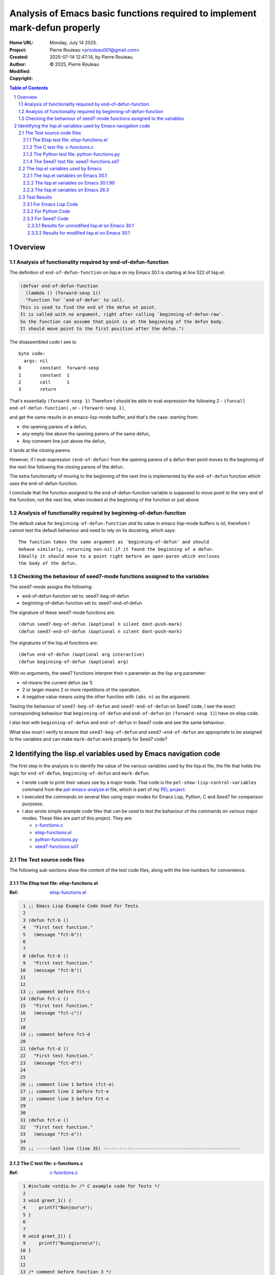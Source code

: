 ===========================================================================
Analysis of Emacs basic functions required to implement mark-defun properly
===========================================================================

:Home URL:
:Project:

:Created:  Monday, July 14 2025.

:Author:  Pierre Rouleau <prouleau001@gmail.com>
:Modified: 2025-07-14 12:47:14, by Pierre Rouleau.

:Copyright: © 2025, Pierre Rouleau


.. contents::  **Table of Contents**
.. sectnum::

.. ---------------------------------------------------------------------------



..
   Let me review what end-of-defun-function does on my system.
   Let me know if my understanding is wrong.

Overview
========



Analysis of functionality required by end-of-defun-function
-----------------------------------------------------------

The definition of ``end-of-defun-function`` on lisp.e on my Emacs 30.1 is
starting at line 522 of lisp.el:

.. code:: emacs-lisp

  (defvar end-of-defun-function
    (lambda () (forward-sexp 1))
    "Function for `end-of-defun' to call.
  This is used to find the end of the defun at point.
  It is called with no argument, right after calling `beginning-of-defun-raw'.
  So the function can assume that point is at the beginning of the defun body.
  It should move point to the first position after the defun.")

The disassembled code I see is::

  byte code:
    args: nil
  0       constant  forward-sexp
  1       constant  1
  2       call      1
  3       return

That's essentially ``(forward-sexp 1)``
Therefore I should be able to eval-expression the following 2
- ``(funcall end-of-defun-function)`` , or
-  ``(forward-sexp 1)``,

and get the same results in an emacs-lisp-mode buffer, and that's the case:
starting from:

- the opening parens of a defun,
- any empty line above the opening parens of the same defun,
- Any comment line just above the defun,

it lands at the closing parens.

However, if I eval-expression ``(end-of-defun)`` from the opening parens of a defun
then point moves to the beginning of the next line following the closing parens
of the defun.

The extra functionality of moving to the beginning of the next line is
implemented by the ``end-of-defun`` function which uses the
end-of-defun-function.

I conclude that the function assigned to the end-of-defun-function variable is
supposed to move point to the very end of the function, not the next line,
when invoked at the beginning of the function or just above.


Analysis of functionality required by beginning-of-defun-function
-----------------------------------------------------------------

The default value for ``beginning-of-defun-function`` *and* its value in
emacs-lisp-mode buffers is nil, therefore I cannot test the default behaviour
and need to rely on its docstring, which says::

  The function takes the same argument as `beginning-of-defun' and should
  behave similarly, returning non-nil if it found the beginning of a defun.
  Ideally it should move to a point right before an open-paren which encloses
  the body of the defun.


Checking the behaviour of seed7-mode functions assigned to the variables
------------------------------------------------------------------------

The seed7-mode assigns the following:

- end-of-defun-function        set to: seed7-beg-of-defun
- beginning-of-defun-function  set to: seed7-end-of-defun

The signature of these seed7-mode functions are::

  (defun seed7-beg-of-defun (&optional n silent dont-push-mark)
  (defun seed7-end-of-defun (&optional n silent dont-push-mark)


The signatures of the lisp.el functions are::

  (defun end-of-defun (&optional arg interactive)
  (defun beginning-of-defun (&optional arg)

With no arguments, the seed7 functions interpret their ``n`` parameter
as the lisp ``arg`` parameter:

- nil means the current defun (as 1)
- 2 or larger means 2 or more repetitions of the operation.
- A negative value means using the other function with ``(abs n)``
  as the argument.


Testing the behaviour of ``seed7-beg-of-defun`` and ``seed7-end-of-defun``
on Seed7 code, I see the exact corresponding behaviour that ``beginning-of-defun``
and ``end-of-defun`` (or ``(forward-sexp 1)``) have on elisp code.

I also test with ``beginning-of-defun`` and ``end-of-defun`` in Seed7 code
and see the same behaviour.


What else must I verify to ensure that ``seed7-beg-of-defun`` and
``seed7-end-of-defun`` are appropriate to be assigned to the variables
and can make ``mark-defun`` work properly for Seed7 code?



.. ---------------------------------------------------------------------------

Identifying the lisp.el variables used by Emacs navigation code
===============================================================

The first step in the analysis is to identify the value of the various
variables used by the lisp.el file, the file that holds  the logic for
``end-of-defun``, ``beginning-of-defun`` and ``mark-defun``.

- I wrote code to print their values see by a major mode.
  That code is the ``pel-show-lisp-control-variables`` command from
  the `pel-emacs-analyze.el`_ file, which is part of my `PEL project`_.
- I executed the commands on several files using major modes for Emacs Lisp,
  Python, C and Seed7 for comparison purposes.
- I also wrote simple example code files that can be used to test the
  bahaviour of the commands on various major modes. These files are part of
  this project.  They are:

  - `c-functions.c`_
  - `elisp-functions.el`_
  - `python-functions.py`_
  - `seed7-functions.sd7`_

The Test source code files
--------------------------

The following sub-sections show the content of the test code files, along with
the line numbers for convenience.

The Elisp test file: elisp-functions.el
~~~~~~~~~~~~~~~~~~~~~~~~~~~~~~~~~~~~~~~

:Ref: `elisp-functions.el`_

.. code:: elisp

   1 ;; Emacs Lisp Example Code Used For Tests
   2
   3 (defun fct-b ()
   4   "First test function."
   5   (message "fct-b"))
   6
   7
   8 (defun fct-b ()
   9   "First test function."
  10   (message "fct-b"))
  11
  12
  13 ;; comment before fct-c
  14 (defun fct-c ()
  15   "First test function."
  16   (message "fct-c"))
  17
  18
  19 ;; comment before fct-d
  20
  21 (defun fct-d ()
  22   "First test function."
  23   (message "fct-d"))
  24
  25
  26 ;; comment line 1 before (fct-e)
  27 ;; comment line 2 before fct-e
  28 ;; comment line 3 before fct-e
  29
  30
  31 (defun fct-e ()
  32   "First test function."
  33   (message "fct-e"))
  34
  35 ;; -----last line (line 35) ---------------------------------------------------


The C test file: c-functions.c
~~~~~~~~~~~~~~~~~~~~~~~~~~~~~~

:Ref: `c-functions.c`_

.. code:: c

     1 #include <stdio.h> /* C example code for Tests */
     2
     3 void greet_1() {
     4     printf("Bonjour\n");
     5 }
     6
     7
     8 void greet_2() {
     9     printf("Buongiorno\n");
    10 }
    11
    12
    13 /* comment before function 3 */
    14 void greet_3() {
    15     printf("Guten tag\n");
    16 }
    17
    18
    19 /* comment before function 4 */
    20
    21 void greet_4() {
    22     printf("Buen día\n");
    23 }
    24
    25
    26 /* comment line 1 before function 5 */
    27 /* comment line 2 before function 5
    28  * followed by another one */
    29
    30
    31 void greet_5() {
    32     printf("Bom dia\n");
    33 }
    34
    35 /* --------last line (line 35) ---------------------------------------------- */


The Python test file: python-functions.py
~~~~~~~~~~~~~~~~~~~~~~~~~~~~~~~~~~~~~~~~~

:Ref: `python-functions.py`_

.. code:: python

     1 # Python Example Code for Tests
     2
     3 def greet_1(text='Bonjour'):
     4     """ Print greeting."""
     5     print("%s\n" % text)
     6
     7
     8 def greet_2(text='Buongiorno'):
     9     """ Print greeting."""
    10     print("%s\n" % text)
    11
    12
    13 # comment before function 3
    14 def greet_3(text='Guten morgen'):
    15     """ Print greeting."""
    16     print("%s\n" % text)
    17
    18
    19 # comment before function 4
    20
    21 def greet_4(text='Buen día'):
    22     """ Print greeting."""
    23     print("%s\n" % text)
    24
    25
    26 # comment line 1 before function 5
    27 # comment line 2 before function 5
    28 # comment line 3 before function 5
    29
    30
    31 def greet_5(text='Bom dia'):
    32     """ Print greeting."""
    33     print("%s\n" % text)
    34
    35 # ----------last line (line 35) ----------------------------------------------


The Seed7 test file: seed7-functions.sd7
~~~~~~~~~~~~~~~~~~~~~~~~~~~~~~~~~~~~~~~~

:Ref: `seed7-functions.sd7`_

.. code:: pascal

     1 # Seed7 Example Code Used For Tests
     2
     3 $ include "seed7_05.s7i";
     4   include "float.s7i";
     5
     6 const func boolean: f1_flipCoin is
     7   return rand(FALSE, TRUE);
     8
     9
    10 const func boolean:  f2_flipCoin is func
    11   result
    12     var boolean: coinState is FALSE;
    13   begin
    14     coinState := rand(FALSE, TRUE);
    15   end func;
    16
    17 # function 3: inverse
    18 const func float: f3_inverse (in float: number) is
    19   return 1.0 // number;
    20
    21 #  function 4: power
    22
    23 const func float: f4_power (in float: number, in integer: base) is
    24   return number ** base;
    25
    26
    27 #  function 5: log 10 of power
    28 #  with 3 comment lines
    29 #  before it.
    30
    31
    32 const func float: f4_log10_of_power (in float: number, in integer: base) is
    33   return log10(number ** base);
    34
    35 # --------last line (line 35) ------------------------------------------------


The lisp.el variables used by Emacs
-----------------------------------

The following sections contain what ``pel-show-lisp-control-variables`` prints
on various versions of Emacs for elisp, C, Python and Seed7 files.

The lisp.el variables on Emacs 30.1
~~~~~~~~~~~~~~~~~~~~~~~~~~~~~~~~~~~

::

  ----lisp.el control variables (Emacs GNU Emacs 30.1 (build 1, aarch64-apple-darwin23.6.0)
   of 2025-02-23) from elisp-functions.el --- Monday, July 14, 2025 @ 16:34:18 -----

  Buffer's major mode : emacs-lisp-mode

  User options:
  - defun-prompt-regexp                     : nil
  - parens-require-spaces                   : t
  - insert-pair-alist                       : ((40 41) (91 93) (123 125) (60 62) (34 34) (39 39) (96 39))
  - delete-pair-blink-delay                 : 1

  Variables:
  - forward-sexp-function                   : nil
  - beginning-of-defun-function             : nil
  - end-of-defun-function                   : #[0 "\300\301!\207" [forward-sexp 1] 2]
  - end-of-defun-moves-to-eol               : t
  - narrow-to-defun-include-comments        : nil

  ----lisp.el control variables (Emacs GNU Emacs 30.1 (build 1, aarch64-apple-darwin23.6.0)
   of 2025-02-23) from python-functions.py --- Monday, July 14, 2025 @ 16:34:27 -----

  Buffer's major mode : python-mode

  User options:
  - defun-prompt-regexp                     : nil
  - parens-require-spaces                   : t
  - insert-pair-alist                       : ((40 41) (91 93) (123 125) (60 62) (34 34) (39 39) (96 39))
  - delete-pair-blink-delay                 : 1

  Variables:
  - forward-sexp-function                   : python-nav-forward-sexp
  - beginning-of-defun-function             : python-nav-beginning-of-defun
  - end-of-defun-function                   : python-nav-end-of-defun
  - end-of-defun-moves-to-eol               : t
  - narrow-to-defun-include-comments        : nil

  ----lisp.el control variables (Emacs GNU Emacs 30.1 (build 1, aarch64-apple-darwin23.6.0)
   of 2025-02-23) from c-functions.c --- Monday, July 14, 2025 @ 16:34:55 -----

  Buffer's major mode : c-mode

  User options:
  - defun-prompt-regexp                     : nil
  - parens-require-spaces                   : nil
  - insert-pair-alist                       : ((40 41) (91 93) (123 125) (60 62) (34 34) (39 39) (96 39))
  - delete-pair-blink-delay                 : 1

  Variables:
  - forward-sexp-function                   : nil
  - beginning-of-defun-function             : c-beginning-of-defun
  - end-of-defun-function                   : c-end-of-defun
  - end-of-defun-moves-to-eol               : t
  - narrow-to-defun-include-comments        : nil

  ----lisp.el control variables (Emacs GNU Emacs 30.1 (build 1, aarch64-apple-darwin23.6.0)
   of 2025-02-23) from seed7-functions.sd7 --- Monday, July 14, 2025 @ 16:35:10 -----

  Buffer's major mode : seed7-mode

  User options:
  - defun-prompt-regexp                     : nil
  - parens-require-spaces                   : t
  - insert-pair-alist                       : ((40 41) (91 93) (123 125) (60 62) (34 34) (39 39) (96 39))
  - delete-pair-blink-delay                 : 1

  Variables:
  - forward-sexp-function                   : nil
  - beginning-of-defun-function             : seed7--beg-of-defun-conventional
  - end-of-defun-function                   : seed7--end-of-defun-conventional
  - end-of-defun-moves-to-eol               : nil
  - narrow-to-defun-include-comments        : nil


The lisp.el variables on Emacs 30.1.90
~~~~~~~~~~~~~~~~~~~~~~~~~~~~~~~~~~~~~~

::

    ----lisp.el control variables (Emacs GNU Emacs 30.1.90 (build 2, x86_64-pc-linux-gnu)
     of 2025-06-03) from elisp-functions.el --- Monday, July 14, 2025 @ 16:25:38 -----

    Buffer's major mode : emacs-lisp-mode

    User options:

    - defun-prompt-regexp                     : nil
    - parens-require-spaces                   : t
    - insert-pair-alist                       : ((40 41) (91 93) (123 125) (60 62) (34 34) (39 39) (96 39))
    - delete-pair-blink-delay                 : 1

    Variables:
    - forward-sexp-function                   : nil
    - beginning-of-defun-function             : nil
    - end-of-defun-function                   : #[0 "\300\301!\207" [forward-sexp 1] 2]
    - end-of-defun-moves-to-eol               : t
    - narrow-to-defun-include-comments        : nil

    ----lisp.el control variables (Emacs GNU Emacs 30.1.90 (build 2, x86_64-pc-linux-gnu)
     of 2025-06-03) from python-functions.py --- Monday, July 14, 2025 @ 16:25:50 -----

    Buffer's major mode : python-ts-mode

    User options:

    - defun-prompt-regexp                     : nil
    - parens-require-spaces                   : t
    - insert-pair-alist                       : ((40 41) (91 93) (123 125) (60 62) (34 34) (39 39) (96 39))
    - delete-pair-blink-delay                 : 1

    Variables:
    - forward-sexp-function                   : python-nav-forward-sexp
    - beginning-of-defun-function             : treesit-beginning-of-defun
    - end-of-defun-function                   : treesit-end-of-defun
    - end-of-defun-moves-to-eol               : t
    - narrow-to-defun-include-comments        : nil

    ----lisp.el control variables (Emacs GNU Emacs 30.1.90 (build 2, x86_64-pc-linux-gnu)
     of 2025-06-03) from python-functions.py --- Monday, July 14, 2025 @ 16:26:25 -----

    Buffer's major mode : python-mode

    User options:

    - defun-prompt-regexp                     : nil
    - parens-require-spaces                   : t
    - insert-pair-alist                       : ((40 41) (91 93) (123 125) (60 62) (34 34) (39 39) (96 39))
    - delete-pair-blink-delay                 : 1

    Variables:
    - forward-sexp-function                   : python-nav-forward-sexp
    - beginning-of-defun-function             : python-nav-beginning-of-defun
    - end-of-defun-function                   : python-nav-end-of-defun
    - end-of-defun-moves-to-eol               : t
    - narrow-to-defun-include-comments        : nil

    ----lisp.el control variables (Emacs GNU Emacs 30.1.90 (build 2, x86_64-pc-linux-gnu)
     of 2025-06-03) from c-functions.c --- Monday, July 14, 2025 @ 16:26:45 -----

    Buffer's major mode : c-mode

    User options:

    - defun-prompt-regexp                     : nil
    - parens-require-spaces                   : nil
    - insert-pair-alist                       : ((40 41) (91 93) (123 125) (60 62) (34 34) (39 39) (96 39))
    - delete-pair-blink-delay                 : 1

    Variables:
    - forward-sexp-function                   : nil
    - beginning-of-defun-function             : c-beginning-of-defun
    - end-of-defun-function                   : c-end-of-defun
    - end-of-defun-moves-to-eol               : t
    - narrow-to-defun-include-comments        : nil

    ----lisp.el control variables (Emacs GNU Emacs 30.1.90 (build 2, x86_64-pc-linux-gnu)
     of 2025-06-03) from seed7-functions.sd7 --- Monday, July 14, 2025 @ 16:27:13 -----

    Buffer's major mode : seed7-mode

    User options:

    - defun-prompt-regexp                     : nil
    - parens-require-spaces                   : t
    - insert-pair-alist                       : ((40 41) (91 93) (123 125) (60 62) (34 34) (39 39) (96 39))
    - delete-pair-blink-delay                 : 1

    Variables:
    - forward-sexp-function                   : nil
    - beginning-of-defun-function             : seed7--beg-of-defun-conventional
    - end-of-defun-function                   : seed7--end-of-defun-conventional
    - end-of-defun-moves-to-eol               : nil
    - narrow-to-defun-include-comments        : nil


The lisp.el variables on Emacs 26.3
~~~~~~~~~~~~~~~~~~~~~~~~~~~~~~~~~~~

As we can see, on Emacs 26.3 the variables ``delete-pair-blink-delay`` and ``end-of-defun-moves-to-eol``
did not exist.

::

    ----lisp.el control variables (Emacs GNU Emacs 26.3 (build 1, x86_64-apple-darwin18.6.0)
     of 2019-08-30) from emacs-customization.el --- Monday, July 14, 2025 @ 16:17:24 -----

    Buffer's major mode : emacs-lisp-mode

    User options:

    - defun-prompt-regexp                     : nil
    - parens-require-spaces                   : t
    - insert-pair-alist                       : ((40 41) (91 93) (123 125) (60 62) (34 34) (39 39) (96 39))
    - delete-pair-blink-delay                 : (delete-pair-blink-delay "**is currently unbound!**")

    Variables:
    - forward-sexp-function                   : nil
    - beginning-of-defun-function             : nil
    - end-of-defun-function                   : #[0 "\300\301!\207" [forward-sexp 1] 2]
    - end-of-defun-moves-to-eol               : (end-of-defun-moves-to-eol "**is currently unbound!**")
    - narrow-to-defun-include-comments        : nil

    ----lisp.el control variables (Emacs GNU Emacs 26.3 (build 1, x86_64-apple-darwin18.6.0)
     of 2019-08-30) from test-python.py --- Monday, July 14, 2025 @ 16:18:00 -----

    Buffer's major mode : python-mode

    User options:

    - defun-prompt-regexp                     : nil
    - parens-require-spaces                   : t
    - insert-pair-alist                       : ((40 41) (91 93) (123 125) (60 62) (34 34) (39 39) (96 39))
    - delete-pair-blink-delay                 : (delete-pair-blink-delay "**is currently unbound!**")

    Variables:
    - forward-sexp-function                   : python-nav-forward-sexp
    - beginning-of-defun-function             : python-nav-beginning-of-defun
    - end-of-defun-function                   : python-nav-end-of-defun
    - end-of-defun-moves-to-eol               : (end-of-defun-moves-to-eol "**is currently unbound!**")
    - narrow-to-defun-include-comments        : nil

    ----lisp.el control variables (Emacs GNU Emacs 26.3 (build 1, x86_64-apple-darwin18.6.0)
     of 2019-08-30) from test-c.c --- Monday, July 14, 2025 @ 16:18:38 -----

    Buffer's major mode : c-mode

    User options:

    - defun-prompt-regexp                     : nil
    - parens-require-spaces                   : nil
    - insert-pair-alist                       : ((40 41) (91 93) (123 125) (60 62) (34 34) (39 39) (96 39))
    - delete-pair-blink-delay                 : (delete-pair-blink-delay "**is currently unbound!**")

    Variables:
    - forward-sexp-function                   : nil
    - beginning-of-defun-function             : c-beginning-of-defun
    - end-of-defun-function                   : c-end-of-defun
    - end-of-defun-moves-to-eol               : (end-of-defun-moves-to-eol "**is currently unbound!**")
    - narrow-to-defun-include-comments        : nil

    ----lisp.el control variables (Emacs GNU Emacs 26.3 (build 1, x86_64-apple-darwin18.6.0)
     of 2019-08-30) from test-cpp.cpp --- Monday, July 14, 2025 @ 16:19:23 -----

    Buffer's major mode : c++-mode

    User options:

    - defun-prompt-regexp                     : nil
    - parens-require-spaces                   : nil
    - insert-pair-alist                       : ((40 41) (91 93) (123 125) (60 62) (34 34) (39 39) (96 39))
    - delete-pair-blink-delay                 : (delete-pair-blink-delay "**is currently unbound!**")

    Variables:
    - forward-sexp-function                   : nil
    - beginning-of-defun-function             : c-beginning-of-defun
    - end-of-defun-function                   : c-end-of-defun
    - end-of-defun-moves-to-eol               : (end-of-defun-moves-to-eol "**is currently unbound!**")
    - narrow-to-defun-include-comments        : nil

    ----lisp.el control variables (Emacs GNU Emacs 26.3 (build 1, x86_64-apple-darwin18.6.0)
     of 2019-08-30) from test-seed7.sd7 --- Monday, July 14, 2025 @ 16:20:01 -----

    Buffer's major mode : seed7-mode

    User options:

    - defun-prompt-regexp                     : nil
    - parens-require-spaces                   : t
    - insert-pair-alist                       : ((40 41) (91 93) (123 125) (60 62) (34 34) (39 39) (96 39))
    - delete-pair-blink-delay                 : (delete-pair-blink-delay "**is currently unbound!**")

    Variables:
    - forward-sexp-function                   : nil
    - beginning-of-defun-function             : seed7--beg-of-defun-conventional
    - end-of-defun-function                   : seed7--end-of-defun-conventional
    - end-of-defun-moves-to-eol               : nil
    - narrow-to-defun-include-comments        : nil


.. ---------------------------------------------------------------------------


The Emacs Lisp test code in file
`tests/emacs-analysis/elisp-functions.el`_
defines five elisp defun in 35 lines of code:

.. code:: elisp

          ;; Emacs Lisp Example Code

          (defun fct-b ()
            "First test function."
            (message "fct-b"))


          (defun fct-b ()
            "First test function."
            (message "fct-b"))


          ;; comment before fct-c
          (defun fct-c ()
            "First test function."
            (message "fct-c"))


          ;; comment before fct-d

          (defun fct-d ()
            "First test function."
            (message "fct-d"))


          ;; comment line 1 before (fct-e)
          ;; comment line 2 before fct-e
          ;; comment line 3 before fct-e


          (defun fct-e ()
            "First test function."
            (message "fct-e"))

          ;; -----last line (line 35) ---------------------------------------------------

Test Results
------------

For Emacs Lisp Code
~~~~~~~~~~~~~~~~~~~


The lisp.el settings for emacs-lisp-mode buffers is the following:

================================== ============= ============================================================================ =====================================
lisp.el variable                   Declared with Default value                                                                Value used in emacs-lisp-mode buffers
================================== ============= ============================================================================ =====================================
defun-prompt-regexp                defcustom     nil                                                                          nil
parens-require-spaces              defcustom     t                                                                            t
forward-sexp-function              defvar        nil, which mean it uses ``forward-sexp-default-function``                    nil : it uses ``forward-sexp-default-function``.
beginning-of-defun-function        defvar        nil                                                                          nil
end-of-defun-function              defvar        ``(lambda () (forward-sexp 1))``                                             ``#[0 "\300\301!\207" [forward-sexp 1] 2]``.
end-of-defun-moves-to-eol          defvar        t                                                                            t
narrow-to-defun-include-comments   defvar        nil                                                                          nil
insert-pair-alist                  defcustom     ``'((?\( ?\)) (?\[ ?\]) (?\{ ?\}) (?\< ?\>) (?\" ?\") (?\' ?\') (?\` ?\'))`` ``((40 41) (91 93) (123 125) (60 62) (34 34) (39 39) (96 39))``
delete-pair-blink-delay            defcustom     blink-matching-delay : 1                                                     1
================================== ============= ============================================================================ =====================================


Using the file `elisp-functions.el`_ (shown in the section titled `The Elisp
test file: elisp-functions.el`_) the following table shows the result of
testing several navigation functions for Emacs Lisp code.

Each column show the point, the line number, the column number and a
description.  The first column shows the position before execution of the
function and the other columns show the result position after evaluation of a
function identified in the title.

======================== ============================== ================================= =====================================
Start position           After ``(sexp-forward 1)``     After ``(end-of-defun)``          After ``(beginning-of-defun)``
======================== ============================== ================================= =====================================
``1,    1,  0``,         ``105,  5, 20``, end of fct 1  ``106,  6,  0``, line-aeof fct 1  ``1,    1,  0``, top of buffer
``43,   2,  0``,         ``105,  5, 20``, end of fct 1  ``106,  6,  0``, line-aeof fct 1  ``1,    1,  0``, top of buffer
``44,   3,  0``, fct 1   ``105,  5, 20``, end of fct 1  ``106,  6,  0``, line-aeof fct 1  ``1,    1,  0``, top of buffer
``60,   4,  0``, fct 1   ``84,   4, 24``, end of string ``106,  6,  0``, line-aeof fct 1  ``44,   3,  0``, beginning of fct 1
``85,   5,  0``, fct 1   ``104,  5, 19``, end of call   ``106,  6,  0``, line-aeof fct 1  ``44,   3,  0``, beginning of fct 1
``106,  6,  0``,         ``169, 10, 20``, end of fct 2  ``170, 11,  0``, line-aeof fct 2  ``44,   3,  0``, beginning of fct 1
``107,  7,  0``,         ``169, 10, 20``, end of fct 2  ``170, 11,  0``, line-aeof fct 2  ``44,   3,  0``, beginning of fct 1
``108,  8,  0``, fct 2   ``169, 10, 20``, end of fct 2  ``170, 11,  0``, line-aeof fct 2  ``44,   3,  0``, beginning of fct 1
``124,  9,  0``, fct 2   ``148,  9, 24``, end of string ``170, 11,  0``, line-aeof fct 2  ``108,  8,  0``, beginning of fct 2
``149, 10,  0``, fct 2   ``168, 10, 19``, end of call   ``170, 11,  0``, line-aeof fct 2  ``108,  8,  0``, beginning of fct 2
``170, 11,  0``,         ``257, 16, 20``, end of fct 3  ``258, 17,  0``, line-aeof fct 3  ``108,  8,  0``, beginning of fct 2
``171, 12,  0``,         ``257, 16, 20``, end of fct 3  ``258, 17,  0``, line-aeof fct 3  ``108,  8,  0``, beginning of fct 2
``172, 13,  0``,         ``257, 16, 20``, end of fct 3  ``258, 17,  0``, line-aeof fct 3  ``108,  8,  0``, beginning of fct 2
``196, 14,  0``, fct 3   ``257, 16, 20``, end of fct 3  ``258, 17,  0``, line-aeof fct 3  ``108,  8,  0``, beginning of fct 2
``212, 15,  0``, fct 3   ``236, 15, 24``, end of string ``258, 17,  0``, line-aeof fct 3  ``196, 14,  0``, beginning of fct 3
``237, 16,  0``, fct 3   ``256, 16, 19``, end of call   ``258, 17,  0``, line-aeof fct 3  ``196, 14,  0``, beginning of fct 3
``258, 17,  0``,         ``346, 23, 20``, end of fct 4  ``347, 24,  0``, line-aeof fct 4  ``196, 14,  0``, beginning of fct 3
``259, 18,  0``,         ``346, 23, 20``, end of fct 4  ``347, 24,  0``, line-aeof fct 4  ``196, 14,  0``, beginning of fct 3
``260, 19,  0``,         ``346, 23, 20``, end of fct 4  ``347, 24,  0``, line-aeof fct 4  ``196, 14,  0``, beginning of fct 3
``284, 20,  0``,         ``346, 23, 20``, end of fct 4  ``347, 24,  0``, line-aeof fct 4  ``196, 14,  0``, beginning of fct 3
``285, 21,  0``, fct 4   ``346, 23, 20``, end of fct 4  ``347, 24,  0``, line-aeof fct 4  ``196, 14,  0``, beginning of fct 3
``301, 22,  0``, fct 4   ``325, 22, 24``, end of string ``347, 24,  0``, line-aeof fct 4  ``285, 21,  0``, beginning of fct 4
``326, 23,  0``, fct 4   ``345, 23, 19``, end of call   ``347, 24,  0``, line-aeof fct 4  ``285, 21,  0``, beginning of fct 4
``347, 24,  0``,         ``507, 33, 20``, end of fct 5  ``508, 34,  0``, line-aeof fct 5  ``285, 21,  0``, beginning of fct 4
``348, 25,  0``,         ``507, 33, 20``, end of fct 5  ``508, 34,  0``, line-aeof fct 5  ``285, 21,  0``, beginning of fct 4
``349, 26,  0``,         ``507, 33, 20``, end of fct 5  ``508, 34,  0``, line-aeof fct 5  ``285, 21,  0``, beginning of fct 4
``382, 27,  0``,         ``507, 33, 20``, end of fct 5  ``508, 34,  0``, line-aeof fct 5  ``285, 21,  0``, beginning of fct 4
``413, 28,  0``,         ``507, 33, 20``, end of fct 5  ``508, 34,  0``, line-aeof fct 5  ``285, 21,  0``, beginning of fct 4
``444, 29,  0``,         ``507, 33, 20``, end of fct 5  ``508, 34,  0``, line-aeof fct 5  ``285, 21,  0``, beginning of fct 4
``445, 30,  0``,         ``507, 33, 20``, end of fct 5  ``508, 34,  0``, line-aeof fct 5  ``285, 21,  0``, beginning of fct 4
``446, 31,  0``, fct 5   ``507, 33, 20``, end of fct 5  ``508, 34,  0``, line-aeof fct 5  ``285, 21,  0``, beginning of fct 4
``462, 32,  0``, fct 5   ``486, 32, 24``, end of string ``508, 34,  0``, line-aeof fct 5  ``446, 31,  0``, beginning of fct 5
``487, 33,  0``, fct 5   ``506, 33, 19``, end of call   ``508, 34,  0``, line-aeof fct 5  ``446, 31,  0``, beginning of fct 5
``508, 34,  0``,         ``589, 36,  0``, end of buffer ``589, 36,  0``, end of buffer    ``446, 31,  0``, beginning of fct 5
``509, 35,  0``,         ``589, 36,  0``, end of buffer ``589, 36,  0``, end of buffer    ``446, 31,  0``, beginning of fct 5
======================== ============================== ================================= =====================================

In the table,

- ``line-aeof`` means "line after end of function",
- the names of the functions were replaced by a sequence number to better represent their position.

  - fct 1 is: fct-a
  - fct 2 is: fct-b
  - fct 3 is: fct-c
  - fct 4 is: fct-d
  - fct 5 is: fct-e

For Emacs Lisp code, the ``end-of-defun`` moves to the first column on the
line right after the end of a function as long as it is issued
before, inside a comment or an empty line, or inside the code of the function
when issued from the beginning of the line (as done in the tests above).
It also moves to the same spot if issued inside a a function sexp
inside the function.

This is not exactly the case for ``forward-sexp 1)`` which may move to the end
of another sexp inside a comment, a string or inside the function.

For Emacs Lisp code, the only "*external logic*" is the ``(forward-sexp 1)``
lambda provided to ``end-of-defun-function`` variable.  All other logic is
lisp.el code.



For Python Code
~~~~~~~~~~~~~~~

The lisp.el settings for python-mode buffers is the following:

================================== =============  =====================================
lisp.el variable                   Declared with  Value used in python-mode buffers
================================== =============  =====================================
defun-prompt-regexp                defcustom      nil
parens-require-spaces              defcustom      t
forward-sexp-function              defvar         python-nav-forward-sexp
beginning-of-defun-function        defvar         python-nav-beginning-of-defun
end-of-defun-function              defvar         python-nav-end-of-defun
end-of-defun-moves-to-eol          defvar         t
narrow-to-defun-include-comments   defvar         nil
insert-pair-alist                  defcustom      ``((40 41) (91 93) (123 125) (60 62) (34 34) (39 39) (96 39))``
delete-pair-blink-delay            defcustom      1
================================== =============  =====================================

The results of the tests over the Python code shown in the
`The Python test file: python-functions.py`_
section
are shown in the following table.

========================= ===================================== ================================ ========================================= =============================================
Start position            After ``(python-nav-end-of-defun 1)`` After ``(end-of-defun)``         After ``(python-nav-beginning-of-defun)`` After ``(beginning-of-defun)``
========================= ===================================== ================================ ========================================= =============================================
``1,    1,  0``,          ``115,  6,  0``,  end of fct 1!!      ``115,  6,  0``, line-aeo fct 1  ``1,    1,  0``, top of buffer            ``1,    1,  0``, top of buffer
``33,   2,  0``,          ``115,  6,  0``,  end of fct 1!!      ``115,  6,  0``, line-aeo fct 1  ``33,   2,  0``, **no move**              ``33,   2,  0``, **no move**
``34,   3,  0``, fct 1    ``115,  6,  0``,  end of fct 1        ``115,  6,  0``, line-aeo fct 1  ``34,   3,  0``, beginning of fct 1       ``34,   3,  0``, beginning of fct 1
``63,   4,  0``, fct 1    ``115,  6,  0``,  end of fct 1        ``115,  6,  0``, line-aeo fct 1  ``34,   3,  0``, beginning of fct 1       ``34,   3,  0``, beginning of fct 1
``90,   5,  0``, fct 1    ``115,  6,  0``,  end of fct 1        ``115,  6,  0``, line-aeo fct 1  ``34,   3,  0``, beginning of fct 1       ``34,   3,  0``, beginning of fct 1
``115,  6,  0``,          ``115,  6,  0``,  **no move**         ``201, 11,  0``, line-aeo fct 2  ``34,   3,  0``, beginning of fct 1       ``34,   3,  0``, beginning of fct 1
``116,  7,  0``,          ``116,  7,  0``,  **no move**         ``201, 11,  0``, line-aeo fct 2  ``34,   3,  0``, beginning of fct 1       ``34,   3,  0``, beginning of fct 1
``117,  8,  0``, fct 2    ``201, 11,  0``,  end of fct 2        ``201, 11,  0``, line-aeo fct 2  ``34,   3,  0``, beginning of fct 1       ``34,   3,  0``, beginning of fct 1
``149,  9,  0``, fct 2    ``201, 11,  0``,  end of fct 2        ``201, 11,  0``, line-aeo fct 2  ``117,  8,  0``, beginning of fct 2       ``117,  8,  0``, beginning of fct 2
``176, 10,  0``, fct 2    ``201, 11,  0``,  end of fct 2        ``201, 11,  0``, line-aeo fct 2  ``117,  8,  0``, beginning of fct 2       ``117,  8,  0``, beginning of fct 2
``201, 11,  0``,          ``201, 11,  0``,  **no move**         ``317, 17,  0``, line-aeo fct 3  ``117,  8,  0``, beginning of fct 2       ``117,  8,  0``, beginning of fct 2
``202, 12,  0``,          ``202, 12,  0``,  **no move**         ``317, 17,  0``, line-aeo fct 3  ``117,  8,  0``, beginning of fct 2       ``117,  8,  0``, beginning of fct 2
``203, 13,  0``,          ``203, 13,  0``,  **no move**         ``317, 17,  0``, line-aeo fct 3  ``117,  8,  0``, beginning of fct 2       ``117,  8,  0``, beginning of fct 2
``231, 14,  0``, fct 3    ``317, 17,  0``,  end of fct 3        ``317, 17,  0``, line-aeo fct 3  ``117,  8,  0``, beginning of fct 2       ``117,  8,  0``, beginning of fct 2
``265, 15,  0``, fct 3    ``317, 17,  0``,  end of fct 3        ``317, 17,  0``, line-aeo fct 3  ``231, 14,  0``, beginning of fct 3       ``231, 14,  0``, beginning of fct 3
``292, 16,  0``, fct 3    ``317, 17,  0``,  end of fct 3        ``317, 17,  0``, line-aeo fct 3  ``231, 14,  0``, beginning of fct 3       ``231, 14,  0``, beginning of fct 3
``317, 17,  0``,          ``317, 17,  0``,  **no move**         ``430, 24,  0``, line-aeo fct 4  ``231, 14,  0``, beginning of fct 3       ``231, 14,  0``, beginning of fct 3
``318, 18,  0``,          ``318, 18,  0``,  **no move**         ``430, 24,  0``, line-aeo fct 4  ``231, 14,  0``, beginning of fct 3       ``231, 14,  0``, beginning of fct 3
``319, 19,  0``,          ``319, 19,  0``,  **no move**         ``430, 24,  0``, line-aeo fct 4  ``231, 14,  0``, beginning of fct 3       ``231, 14,  0``, beginning of fct 3
``347, 20,  0``,          ``347, 20,  0``,  **no move**         ``430, 24,  0``, line-aeo fct 4  ``231, 14,  0``, beginning of fct 3       ``231, 14,  0``, beginning of fct 3
``348, 21,  0``, fct 4    ``430, 24,  0``,  end of fct 4        ``430, 24,  0``, line-aeo fct 4  ``231, 14,  0``, beginning of fct 3       ``231, 14,  0``, beginning of fct 3
``378, 22,  0``, fct 4    ``430, 24,  0``,  end of fct 4        ``430, 24,  0``, line-aeo fct 4  ``348, 21,  0``, beginning of fct 4       ``348, 21,  0``, beginning of fct 4
``405, 23,  0``, fct 4    ``430, 24,  0``,  end of fct 4        ``430, 24,  0``, line-aeo fct 4  ``348, 21,  0``, beginning of fct 4       ``348, 21,  0``, beginning of fct 4
``430, 24,  0``,          ``430, 24,  0``,  **no move**         ``620, 34,  0``, line-aeo fct 5  ``348, 21,  0``, beginning of fct 4       ``348, 21,  0``, beginning of fct 4
``431, 25,  0``,          ``431, 25,  0``,  **no move**         ``620, 34,  0``, line-aeo fct 5  ``348, 21,  0``, beginning of fct 4       ``348, 21,  0``, beginning of fct 4
``432, 26,  0``,          ``432, 26,  0``,  **no move**         ``620, 34,  0``, line-aeo fct 5  ``348, 21,  0``, beginning of fct 4       ``348, 21,  0``, beginning of fct 4
``467, 27,  0``,          ``467, 27,  0``,  **no move**         ``620, 34,  0``, line-aeo fct 5  ``348, 21,  0``, beginning of fct 4       ``348, 21,  0``, beginning of fct 4
``502, 28,  0``,          ``502, 28,  0``,  **no move**         ``620, 34,  0``, line-aeo fct 5  ``348, 21,  0``, beginning of fct 4       ``348, 21,  0``, beginning of fct 4
``537, 29,  0``,          ``537, 29,  0``,  **no move**         ``620, 34,  0``, line-aeo fct 5  ``348, 21,  0``, beginning of fct 4       ``348, 21,  0``, beginning of fct 4
``538, 30,  0``,          ``538, 30,  0``,  **no move**         ``620, 34,  0``, line-aeo fct 5  ``348, 21,  0``, beginning of fct 4       ``348, 21,  0``, beginning of fct 4
``539, 31,  0``, fct 5    ``620, 34,  0``,  end of fct 5        ``620, 34,  0``, line-aeo fct 5  ``348, 21,  0``, beginning of fct 4       ``348, 21,  0``, beginning of fct 4
``568, 32,  0``, fct 5    ``620, 34,  0``,  end of fct 5        ``620, 34,  0``, line-aeo fct 5  ``539, 31,  0``, beginning of fct 5       ``539, 31,  0``, beginning of fct 5
``595, 33,  0``, fct 5    ``620, 34,  0``,  end of fct 5        ``620, 34,  0``, line-aeo fct 5  ``539, 31,  0``, beginning of fct 5       ``539, 31,  0``, beginning of fct 5
``620, 34,  0``,          ``620, 34,  0``,  **no move**         ``620, 34,  0``, line-aeo fct 5  ``539, 31,  0``, beginning of fct 5       ``539, 31,  0``, beginning of fct 5
``621, 35,  0``,          ``621, 35,  0``,  end of buffer       ``621, 35,  0``, end of buffer   ``539, 31,  0``, beginning of fct 5       ``539, 31,  0``, beginning of fct 5
========================= ===================================== ================================ ========================================= =============================================

In the table,

- ``line-aeof`` means "line after end of function",
- the names of the functions were replaced by a sequence number to better represent their position.

  - fct 1 is: greet_a
  - fct 2 is: greet_b
  - fct 3 is: greet_c
  - fct 4 is: greet_d
  - fct 5 is: greet_e

..
   Testing (python-nav-forward-sexp 1)
        1,  1,  0    ->  32,  1, 31
       33,  2,  0    -> 114,  5, 24
       34,  3,  0    -> 114,  5, 24
       63,  4,  0    ->  69,  4,  6
       90,  5,  0    ->  99,  5,  9
      115,  6,  0    -> 200, 10, 24
      116,  7,  0    -> 200, 10, 24
      117,  8,  0    -> 200, 10, 24
      149,  9,  0    -> 155,  9,  6
      176, 10,  0    -> 185, 10,  9
      201, 11,  0    -> 316, 16, 24
      202, 12,  0    -> 316, 16, 24
      203, 13,  0    -> 230, 13, 27
      231, 14,  0    -> 316, 16, 24
      265, 15,  0    -> 271, 15,  6
      292, 16,  0    -> 301, 16,  9
      317, 17,  0    -> 429, 23, 24
      318, 18,  0    -> 429, 23, 24
      319, 19,  0    -> 346, 19, 27
      347, 20,  0    -> 429, 23, 24
      348, 21,  0    -> 429, 23, 24
      378, 22,  0    -> 384, 22,  6
      405, 23,  0    -> 414, 23,  9
      430, 24,  0    -> 619, 33, 24
      431, 25,  0    -> 619, 33, 24
      432, 26,  0    -> 466, 26, 34
      467, 27,  0    -> 501, 27, 34
      502, 28,  0    -> 536, 28, 34
      537, 29,  0    -> 619, 33, 24
      538, 30,  0    -> 619, 33, 24
      539, 31,  0    -> 619, 33, 24
      568, 32,  0    -> 574, 32,  6
      595, 33,  0    -> 604, 33,  9
      620, 34,  0    -> 700, 36,  0
      621, 35,  0    -> 699, 35, 78


For Seed7 Code
~~~~~~~~~~~~~~

The lisp.el settings for seed7-mode buffers is the following:

================================== =============  =====================================
lisp.el variable                   Declared with  Value used in python-mode buffers
================================== =============  =====================================
defun-prompt-regexp                defcustom      nil
parens-require-spaces              defcustom      t
forward-sexp-function              defvar         nil
beginning-of-defun-function        defvar         seed7-nav-beg-of-defun
end-of-defun-function              defvar         seed7-nav-end-of-defun
end-of-defun-moves-to-eol          defvar         t
narrow-to-defun-include-comments   defvar         nil
insert-pair-alist                  defcustom      ``((40 41) (91 93) (123 125) (60 62) (34 34) (39 39) (96 39))``
delete-pair-blink-delay            defcustom      1
================================== =============  =====================================


Results for unmodified lisp.el on Emacs 30.1
^^^^^^^^^^^^^^^^^^^^^^^^^^^^^^^^^^^^^^^^^^^^

The results of the tests over the Seed7 code shown in the
`The Seed7 test file: seed7-functions.sd7`_
section
are shown in the following table.
These are executed with the lisp.el version of Emacs 30.1


====================== ===================================== ===================================== ========================================= =============================================
Start position         After ``(seed7-nav-end-of-defun 1)``  After ``(end-of-defun)``              After ``(seed7-nav-beginning-of-defun)``  After ``(beginning-of-defun)``
====================== ===================================== ===================================== ========================================= =============================================
``1,    1,  0``,       ``150,  7, 27``, end of fct 1         ``151,  8,  0``, line-aeof fct 1      ``1,    1,  0``, not moved                ``1,    1,  0``, not moved
``37,   2,  0``,       ``150,  7, 27``, end of fct 1         ``151,  8,  0``, line-aeof fct 1      ``37,   2,  0``, not moved                ``37,   2,  0``, not moved
``38,   3,  0``,       ``150,  7, 27``, end of fct 1         ``151,  8,  0``, line-aeof fct 1      ``38,   3,  0``, not moved                ``38,   3,  0``, not moved
``64,   4,  0``,       ``150,  7, 27``, end of fct 1         ``151,  8,  0``, line-aeof fct 1      ``64,   4,  0``, not moved                ``64,   4,  0``, not moved
``87,   5,  0``,       ``150,  7, 27``, end of fct 1         ``151,  8,  0``, line-aeof fct 1      ``87,   5,  0``, not moved                ``87,   5,  0``, not moved
``88,   6,  0``, fct 1 ``150,  7, 27``, end of fct 1         ``151,  8,  0``, line-aeof fct 1      ``88,   6,  0``, beginning of fct 1       ``88,   6,  0``, beginning of fct 1
``123,  7,  0``, fct 1 ``150,  7, 27``, end of fct 1         ``151,  8,  0``, line-aeof fct 1      ``88,   6,  0``, beginning of fct 1       ``88,   6,  0``, beginning of fct 1
``151,  8,  0``,       ``295, 15, 11``, end of fct 2         ``394, 20,  0``, **line-aeof fct 3**  ``88,   6,  0``, beginning of fct 1       ``88,   6,  0``, beginning of fct 1
``152,  9,  0``,       ``295, 15, 11``, end of fct 2         ``394, 20,  0``, **line-aeof fct 3**  ``88,   6,  0``, beginning of fct 1       ``88,   6,  0``, beginning of fct 1
``153, 10,  0``, fct 2 ``295, 15, 11``, end of fct 2         ``296, 16,  0``, line-aeof fct 2      ``153, 10,  0``, beginning of fct 2       ``153, 10,  0``, beginning of fct 2
``194, 11,  0``, fct 2 ``295, 15, 11``, end of fct 2         ``296, 16,  0``, line-aeof fct 2      ``153, 10,  0``, beginning of fct 2       ``153, 10,  0``, beginning of fct 2
``203, 12,  0``, fct 2 ``295, 15, 11``, end of fct 2         ``296, 16,  0``, line-aeof fct 2      ``153, 10,  0``, beginning of fct 2       ``153, 10,  0``, beginning of fct 2
``240, 13,  0``, fct 2 ``295, 15, 11``, end of fct 2         ``296, 16,  0``, line-aeof fct 2      ``153, 10,  0``, beginning of fct 2       ``153, 10,  0``, beginning of fct 2
``248, 14,  0``, fct 2 ``295, 15, 11``, end of fct 2         ``296, 16,  0``, line-aeof fct 2      ``153, 10,  0``, beginning of fct 2       ``153, 10,  0``, beginning of fct 2
``284, 15,  0``, fct 2 ``295, 15, 11``, end of fct 2         ``296, 16,  0``, line-aeof fct 2      ``153, 10,  0``, beginning of fct 2       ``153, 10,  0``, beginning of fct 2
``296, 16,  0``,       ``393, 19, 23``, end of fct 3         ``509, 25,  0``, **line-aeof fct 4**  ``153, 10,  0``, beginning of fct 2       ``153, 10,  0``, beginning of fct 2
``297, 17,  0``,       ``393, 19, 23``, end of fct 3         ``509, 25,  0``, **line-aeof fct 4**  ``153, 10,  0``, beginning of fct 2       ``153, 10,  0``, beginning of fct 2
``319, 18,  0``, fct 3 ``393, 19, 23``, end of fct 3         ``394, 20,  0``, line-aeof fct 3      ``319, 18,  0``, beginning of fct 3       ``319, 18,  0``, beginning of fct 3
``370, 19,  0``, fct 3 ``393, 19, 23``, end of fct 3         ``394, 20,  0``, line-aeof fct 3      ``319, 18,  0``, beginning of fct 3       ``319, 18,  0``, beginning of fct 3
``394, 20,  0``,       ``508, 24, 24``, end of fct 4         ``690, 34,  0``, **line-aeof fct 5**  ``319, 18,  0``, beginning of fct 3       ``319, 18,  0``, beginning of fct 3
``395, 21,  0``,       ``508, 24, 24``, end of fct 4         ``690, 34,  0``, **line-aeof fct 5**  ``319, 18,  0``, beginning of fct 3       ``319, 18,  0``, beginning of fct 3
``416, 22,  0``,       ``508, 24, 24``, end of fct 4         ``690, 34,  0``, **line-aeof fct 5**  ``319, 18,  0``, beginning of fct 3       ``319, 18,  0``, beginning of fct 3
``417, 23,  0``, fct 4 ``508, 24, 24``, end of fct 4         ``509, 25,  0``, line-aeof fct 4      ``417, 23,  0``, beginning of fct 4       ``417, 23,  0``, beginning of fct 4
``484, 24,  0``, fct 4 ``508, 24, 24``, end of fct 4         ``509, 25,  0``, line-aeof fct 4      ``417, 23,  0``, beginning of fct 4       ``417, 23,  0``, beginning of fct 4
``509, 25,  0``,       ``689, 33, 31``, end of fct 5         ``690, 34,  0``, line-aeof fct 5      ``417, 23,  0``, beginning of fct 4       ``417, 23,  0``, beginning of fct 4
``510, 26,  0``,       ``689, 33, 31``, end of fct 5         ``690, 34,  0``, line-aeof fct 5      ``417, 23,  0``, beginning of fct 4       ``417, 23,  0``, beginning of fct 4
``511, 27,  0``,       ``689, 33, 31``, end of fct 5         ``690, 34,  0``, line-aeof fct 5      ``417, 23,  0``, beginning of fct 4       ``417, 23,  0``, beginning of fct 4
``542, 28,  0``,       ``689, 33, 31``, end of fct 5         ``690, 34,  0``, line-aeof fct 5      ``417, 23,  0``, beginning of fct 4       ``417, 23,  0``, beginning of fct 4
``566, 29,  0``,       ``689, 33, 31``, end of fct 5         ``690, 34,  0``, line-aeof fct 5      ``417, 23,  0``, beginning of fct 4       ``417, 23,  0``, beginning of fct 4
``580, 30,  0``,       ``689, 33, 31``, end of fct 5         ``690, 34,  0``, line-aeof fct 5      ``417, 23,  0``, beginning of fct 4       ``417, 23,  0``, beginning of fct 4
``581, 31,  0``,       ``689, 33, 31``, end of fct 5         ``690, 34,  0``, line-aeof fct 5      ``417, 23,  0``, beginning of fct 4       ``417, 23,  0``, beginning of fct 4
``582, 32,  0``, fct 5 ``689, 33, 31``, end of fct 5         ``690, 34,  0``, line-aeof fct 5      ``582, 32,  0``, beginning of fct 5       ``582, 32,  0``, beginning of fct 5
``658, 33,  0``, fct 5 ``689, 33, 31``, end of fct 5         ``690, 34,  0``, line-aeof fct 5      ``582, 32,  0``, beginning of fct 5       ``582, 32,  0``, beginning of fct 5
``690, 34,  0``,       ``690, 34,  0``, not moved            ``690, 34,  0``, not moved            ``582, 32,  0``, beginning of fct 5       ``582, 32,  0``, beginning of fct 5
``691, 35,  0``,       ``691, 35,  0``, not moved            ``691, 35,  0``, not moved            ``582, 32,  0``, beginning of fct 5       ``582, 32,  0``, beginning of fct 5
====================== ===================================== ===================================== ========================================= =============================================

In the table,

- ``line-aeof`` means "line after end of function",
- the names of the functions were replaced by a sequence number to better represent their position.

  - fct 1 is: f1_flipcoin
  - fct 2 is: f2_flipCoin
  - fct 3 is: f3_inverse
  - fct 4 is: f4_power
  - fct 5 is: f4_log10_of_power

The results show that the ``end-of-defun`` function, when issued between fct 1
and 2, 2 and 3, and 3 and 4, move point to the end of an extra function:
when issued between function 1 and 2, instead of moving point the the next
line after function 2 it moves point to the line after function 3.

The table also shows that ``(seed7-nav-end-of-defun 1)`` always move point to
the exact end of the current function (when point is inside a function) or the
function that follows (when point is inside a non-code line just before that
function).

This behaviour is similar to what ``(sexp-forward 1)`` does in Emacs Lisp
code, with the exception that ``(seed7-nav-end-of-defun 1)`` does not stop
at the end of an internal block made of parens or of Seed7 code statement.
The seed7-mode has another command for that.

The Python ``(python-nav-end-of-defun 1)`` behaves differently: it does not
move point when it is between 2 functions.


.. ---------------------------------------------------------------------------

Results for modified lisp.el on Emacs 30.1
^^^^^^^^^^^^^^^^^^^^^^^^^^^^^^^^^^^^^^^^^^

The results of the tests over the Seed7 code shown in the
`The Seed7 test file: seed7-functions.sd7`_
section
are shown in the following table.
These are executed with the lisp.el version of Emacs 30.1 using the
following modification to lisp.el:

.. code:: diff

          diff --git a/lisp/emacs-lisp/lisp.el b/lisp/emacs-lisp/lisp.el
          index b6ebe75dbad..320b3c23e2f 100644
          --- a/lisp/emacs-lisp/lisp.el
          +++ b/lisp/emacs-lisp/lisp.el
          @@ -538,6 +538,9 @@ buffer-end
                      (side-effect-free error-free))
             (if (> arg 0) (point-max) (point-min)))

          +(defvar end-of-defun-skips-one nil
          +  "Set this to t when end-of-defun skips one function.")
          +
           (defun end-of-defun (&optional arg interactive)
             "Move forward to next end of defun.
           With argument, do it that many times.
          @@ -592,7 +595,8 @@ end-of-defun
                   ;; in between two defun's), or is at the end of a defun
                   ;; (because we started in the middle of a defun).
                   (unless (zerop arg)
          -          (when (setq success (beginning-of-defun-raw (- arg)))
          +          (when (and (setq success (beginning-of-defun-raw (- arg)))
          +                     (not end-of-defun-skips-one))
                       (funcall end-of-defun-function))))
                  ((< arg 0)
                   ;; Moving backward.




================ ===================================== ================================== ========================================= =============================================
Start position   After ``(seed7-nav-end-of-defun 1)``  After ``(end-of-defun)``           After ``(seed7-nav-beginning-of-defun)``  After ``(beginning-of-defun)``
================ ===================================== ================================== ========================================= =============================================
``1,    1,  0``  ``150,  7, 27``, end of fct 1         ``151,  8,  0``, end of fct 1      ``1,    1,  0``, no move                  ``1,    1,  0``, no move
``37,   2,  0``  ``150,  7, 27``, end of fct 1         ``151,  8,  0``, end of fct 1      ``37,   2,  0``, no move                  ``37,   2,  0``, no move
``38,   3,  0``  ``150,  7, 27``, end of fct 1         ``151,  8,  0``, end of fct 1      ``38,   3,  0``, no move                  ``38,   3,  0``, no move
``64,   4,  0``  ``150,  7, 27``, end of fct 1         ``151,  8,  0``, end of fct 1      ``64,   4,  0``, no move                  ``64,   4,  0``, no move
``87,   5,  0``  ``150,  7, 27``, end of fct 1         ``151,  8,  0``, end of fct 1      ``87,   5,  0``, no move                  ``87,   5,  0``, no move
``88,   6,  0``  ``150,  7, 27``, end of fct 1         ``151,  8,  0``, end of fct 1      ``88,   6,  0``, beginning of fct 1       ``88,   6,  0``, beginning of fct 1
``123,  7,  0``  ``150,  7, 27``, end of fct 1         ``151,  8,  0``, end of fct 1      ``88,   6,  0``, beginning of fct 1       ``88,   6,  0``, beginning of fct 1
``151,  8,  0``  ``295, 15, 11``, end of fct 2         ``296, 16,  0``, end of fct 2      ``88,   6,  0``, beginning of fct 1       ``88,   6,  0``, beginning of fct 1
``152,  9,  0``  ``295, 15, 11``, end of fct 2         ``296, 16,  0``, end of fct 2      ``88,   6,  0``, beginning of fct 1       ``88,   6,  0``, beginning of fct 1
``153, 10,  0``  ``295, 15, 11``, end of fct 2         ``296, 16,  0``, end of fct 2      ``88,   6,  0``, beginning of fct 1       ``88,   6,  0``, beginning of fct 1
``194, 11,  0``  ``295, 15, 11``, end of fct 2         ``296, 16,  0``, end of fct 2      ``153, 10,  0``, beginning of fct 2       ``153, 10,  0``, beginning of fct 2
``203, 12,  0``  ``295, 15, 11``, end of fct 2         ``296, 16,  0``, end of fct 2      ``153, 10,  0``, beginning of fct 2       ``153, 10,  0``, beginning of fct 2
``240, 13,  0``  ``295, 15, 11``, end of fct 2         ``296, 16,  0``, end of fct 2      ``153, 10,  0``, beginning of fct 2       ``153, 10,  0``, beginning of fct 2
``248, 14,  0``  ``295, 15, 11``, end of fct 2         ``296, 16,  0``, end of fct 2      ``153, 10,  0``, beginning of fct 2       ``153, 10,  0``, beginning of fct 2
``284, 15,  0``  ``295, 15, 11``, end of fct 2         ``296, 16,  0``, end of fct 2      ``153, 10,  0``, beginning of fct 2       ``153, 10,  0``, beginning of fct 2
``296, 16,  0``  ``393, 19, 23``, end of fct 3         ``394, 20,  0``, end of fct 3      ``153, 10,  0``, beginning of fct 2       ``153, 10,  0``, beginning of fct 2
``297, 17,  0``  ``393, 19, 23``, end of fct 3         ``394, 20,  0``, end of fct 3      ``153, 10,  0``, beginning of fct 2       ``153, 10,  0``, beginning of fct 2
``319, 18,  0``  ``393, 19, 23``, end of fct 3         ``394, 20,  0``, end of fct 3      ``153, 10,  0``, beginning of fct 2       ``153, 10,  0``, beginning of fct 2
``370, 19,  0``  ``393, 19, 23``, end of fct 3         ``394, 20,  0``, end of fct 3      ``319, 18,  0``, beginning of fct 3       ``319, 18,  0``, beginning of fct 3
``394, 20,  0``  ``508, 24, 24``, end of fct 4         ``509, 25,  0``, end of fct 4      ``319, 18,  0``, beginning of fct 3       ``319, 18,  0``, beginning of fct 3
``395, 21,  0``  ``508, 24, 24``, end of fct 4         ``509, 25,  0``, end of fct 4      ``319, 18,  0``, beginning of fct 3       ``319, 18,  0``, beginning of fct 3
``416, 22,  0``  ``508, 24, 24``, end of fct 4         ``509, 25,  0``, end of fct 4      ``319, 18,  0``, beginning of fct 3       ``319, 18,  0``, beginning of fct 3
``417, 23,  0``  ``508, 24, 24``, end of fct 4         ``509, 25,  0``, end of fct 4      ``319, 18,  0``, beginning of fct 3       ``319, 18,  0``, beginning of fct 3
``484, 24,  0``  ``508, 24, 24``, end of fct 4         ``509, 25,  0``, end of fct 4      ``417, 23,  0``, beginning of fct 4       ``417, 23,  0``, beginning of fct 4
``509, 25,  0``  ``689, 33, 31``, end of fct 5         ``690, 34,  0``, end of fct 5      ``417, 23,  0``, beginning of fct 4       ``417, 23,  0``, beginning of fct 4
``510, 26,  0``  ``689, 33, 31``, end of fct 5         ``690, 34,  0``, end of fct 5      ``417, 23,  0``, beginning of fct 4       ``417, 23,  0``, beginning of fct 4
``511, 27,  0``  ``689, 33, 31``, end of fct 5         ``690, 34,  0``, end of fct 5      ``417, 23,  0``, beginning of fct 4       ``417, 23,  0``, beginning of fct 4
``542, 28,  0``  ``689, 33, 31``, end of fct 5         ``690, 34,  0``, end of fct 5      ``417, 23,  0``, beginning of fct 4       ``417, 23,  0``, beginning of fct 4
``566, 29,  0``  ``689, 33, 31``, end of fct 5         ``690, 34,  0``, end of fct 5      ``417, 23,  0``, beginning of fct 4       ``417, 23,  0``, beginning of fct 4
``580, 30,  0``  ``689, 33, 31``, end of fct 5         ``690, 34,  0``, end of fct 5      ``417, 23,  0``, beginning of fct 4       ``417, 23,  0``, beginning of fct 4
``581, 31,  0``  ``689, 33, 31``, end of fct 5         ``690, 34,  0``, end of fct 5      ``417, 23,  0``, beginning of fct 4       ``417, 23,  0``, beginning of fct 4
``582, 32,  0``  ``689, 33, 31``, end of fct 5         ``690, 34,  0``, end of fct 5      ``417, 23,  0``, beginning of fct 4       ``417, 23,  0``, beginning of fct 4
``658, 33,  0``  ``689, 33, 31``, end of fct 5         ``690, 34,  0``, end of fct 5      ``582, 32,  0``, beginning of fct 5       ``582, 32,  0``, beginning of fct 5
``690, 34,  0``  ``770, 36,  0``, end of buffer        ``690, 34,  0``, end of buffer     ``582, 32,  0``, beginning of fct 5       ``582, 32,  0``, beginning of fct 5
``691, 35,  0``  ``770, 36,  0``, end of buffer        ``691  35,  0``, end of buffer     ``582, 32,  0``, beginning of fct 5       ``582, 32,  0``, beginning of fct 5
================ ===================================== ================================== ========================================= =============================================

In the table,

- ``line-aeof`` means "line after end of function",
- the names of the functions were replaced by a sequence number to better represent their position.

  - fct 1 is: f1_flipcoin
  - fct 2 is: f2_flipCoin
  - fct 3 is: f3_inverse
  - fct 4 is: f4_power
  - fct 5 is: f4_log10_of_power

As we can see in the table above the modification to lisp.el solves the
problem for Seed7 code.  The modifications do not affect other modes because
the Seed7 code is the only mode function that evaluates:

.. code:: elisp

  (setq-local end-of-defun-skips-one t)

The modification prevents ``end-of-defun`` from skipping one Seed7 function
and ``mark-defun`` from marking 2 Seed7 functions.

.. ---------------------------------------------------------------------------
.. links:
.. elisp/seed7-mode/tests/emacs-analysis/mark-defun-requirements.rst

.. _PEL project:          https://github.com/pierre-rouleau/pel
.. _pel-emacs-analyze.el: https://github.com/pierre-rouleau/pel/blob/master/pel-emacs-analyze.el
.. _c-functions.c:                           ./c-functions.c
.. _elisp-functions.el:
.. _tests/emacs-analysis/elisp-functions.el: ./elisp-functions.el
.. _python-functions.py:                     ./python-functions.py
.. _seed7-functions.sd7:                     ./seed7-functions.sd7

.. ---------------------------------------------------------------------------

..
       Local Variables:
       time-stamp-line-limit: 10
       time-stamp-start: "^:Modified:[ \t]+\\\\?"
       time-stamp-end:   "\\.$"
       End:
